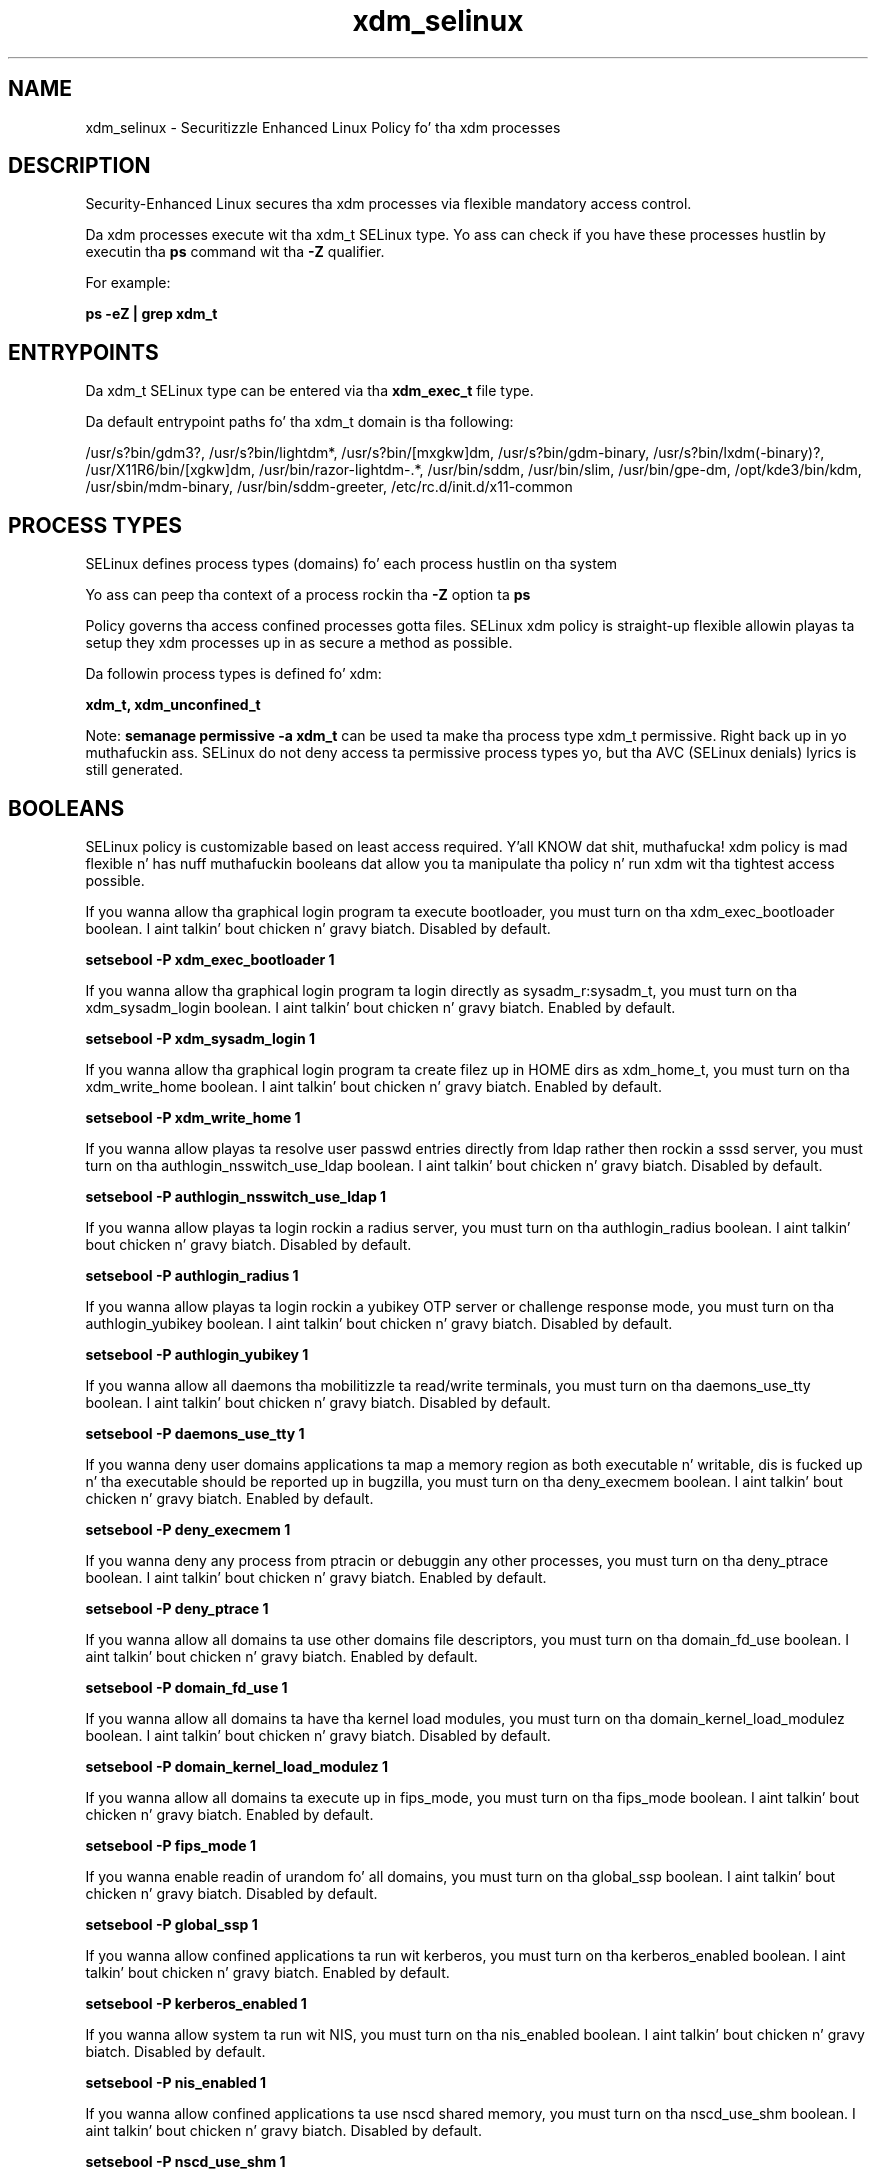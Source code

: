 .TH  "xdm_selinux"  "8"  "14-12-02" "xdm" "SELinux Policy xdm"
.SH "NAME"
xdm_selinux \- Securitizzle Enhanced Linux Policy fo' tha xdm processes
.SH "DESCRIPTION"

Security-Enhanced Linux secures tha xdm processes via flexible mandatory access control.

Da xdm processes execute wit tha xdm_t SELinux type. Yo ass can check if you have these processes hustlin by executin tha \fBps\fP command wit tha \fB\-Z\fP qualifier.

For example:

.B ps -eZ | grep xdm_t


.SH "ENTRYPOINTS"

Da xdm_t SELinux type can be entered via tha \fBxdm_exec_t\fP file type.

Da default entrypoint paths fo' tha xdm_t domain is tha following:

/usr/s?bin/gdm3?, /usr/s?bin/lightdm*, /usr/s?bin/[mxgkw]dm, /usr/s?bin/gdm-binary, /usr/s?bin/lxdm(-binary)?, /usr/X11R6/bin/[xgkw]dm, /usr/bin/razor-lightdm-.*, /usr/bin/sddm, /usr/bin/slim, /usr/bin/gpe-dm, /opt/kde3/bin/kdm, /usr/sbin/mdm-binary, /usr/bin/sddm-greeter, /etc/rc\.d/init\.d/x11-common
.SH PROCESS TYPES
SELinux defines process types (domains) fo' each process hustlin on tha system
.PP
Yo ass can peep tha context of a process rockin tha \fB\-Z\fP option ta \fBps\bP
.PP
Policy governs tha access confined processes gotta files.
SELinux xdm policy is straight-up flexible allowin playas ta setup they xdm processes up in as secure a method as possible.
.PP
Da followin process types is defined fo' xdm:

.EX
.B xdm_t, xdm_unconfined_t
.EE
.PP
Note:
.B semanage permissive -a xdm_t
can be used ta make tha process type xdm_t permissive. Right back up in yo muthafuckin ass. SELinux do not deny access ta permissive process types yo, but tha AVC (SELinux denials) lyrics is still generated.

.SH BOOLEANS
SELinux policy is customizable based on least access required. Y'all KNOW dat shit, muthafucka!  xdm policy is mad flexible n' has nuff muthafuckin booleans dat allow you ta manipulate tha policy n' run xdm wit tha tightest access possible.


.PP
If you wanna allow tha graphical login program ta execute bootloader, you must turn on tha xdm_exec_bootloader boolean. I aint talkin' bout chicken n' gravy biatch. Disabled by default.

.EX
.B setsebool -P xdm_exec_bootloader 1

.EE

.PP
If you wanna allow tha graphical login program ta login directly as sysadm_r:sysadm_t, you must turn on tha xdm_sysadm_login boolean. I aint talkin' bout chicken n' gravy biatch. Enabled by default.

.EX
.B setsebool -P xdm_sysadm_login 1

.EE

.PP
If you wanna allow tha graphical login program ta create filez up in HOME dirs as xdm_home_t, you must turn on tha xdm_write_home boolean. I aint talkin' bout chicken n' gravy biatch. Enabled by default.

.EX
.B setsebool -P xdm_write_home 1

.EE

.PP
If you wanna allow playas ta resolve user passwd entries directly from ldap rather then rockin a sssd server, you must turn on tha authlogin_nsswitch_use_ldap boolean. I aint talkin' bout chicken n' gravy biatch. Disabled by default.

.EX
.B setsebool -P authlogin_nsswitch_use_ldap 1

.EE

.PP
If you wanna allow playas ta login rockin a radius server, you must turn on tha authlogin_radius boolean. I aint talkin' bout chicken n' gravy biatch. Disabled by default.

.EX
.B setsebool -P authlogin_radius 1

.EE

.PP
If you wanna allow playas ta login rockin a yubikey OTP server or challenge response mode, you must turn on tha authlogin_yubikey boolean. I aint talkin' bout chicken n' gravy biatch. Disabled by default.

.EX
.B setsebool -P authlogin_yubikey 1

.EE

.PP
If you wanna allow all daemons tha mobilitizzle ta read/write terminals, you must turn on tha daemons_use_tty boolean. I aint talkin' bout chicken n' gravy biatch. Disabled by default.

.EX
.B setsebool -P daemons_use_tty 1

.EE

.PP
If you wanna deny user domains applications ta map a memory region as both executable n' writable, dis is fucked up n' tha executable should be reported up in bugzilla, you must turn on tha deny_execmem boolean. I aint talkin' bout chicken n' gravy biatch. Enabled by default.

.EX
.B setsebool -P deny_execmem 1

.EE

.PP
If you wanna deny any process from ptracin or debuggin any other processes, you must turn on tha deny_ptrace boolean. I aint talkin' bout chicken n' gravy biatch. Enabled by default.

.EX
.B setsebool -P deny_ptrace 1

.EE

.PP
If you wanna allow all domains ta use other domains file descriptors, you must turn on tha domain_fd_use boolean. I aint talkin' bout chicken n' gravy biatch. Enabled by default.

.EX
.B setsebool -P domain_fd_use 1

.EE

.PP
If you wanna allow all domains ta have tha kernel load modules, you must turn on tha domain_kernel_load_modulez boolean. I aint talkin' bout chicken n' gravy biatch. Disabled by default.

.EX
.B setsebool -P domain_kernel_load_modulez 1

.EE

.PP
If you wanna allow all domains ta execute up in fips_mode, you must turn on tha fips_mode boolean. I aint talkin' bout chicken n' gravy biatch. Enabled by default.

.EX
.B setsebool -P fips_mode 1

.EE

.PP
If you wanna enable readin of urandom fo' all domains, you must turn on tha global_ssp boolean. I aint talkin' bout chicken n' gravy biatch. Disabled by default.

.EX
.B setsebool -P global_ssp 1

.EE

.PP
If you wanna allow confined applications ta run wit kerberos, you must turn on tha kerberos_enabled boolean. I aint talkin' bout chicken n' gravy biatch. Enabled by default.

.EX
.B setsebool -P kerberos_enabled 1

.EE

.PP
If you wanna allow system ta run wit NIS, you must turn on tha nis_enabled boolean. I aint talkin' bout chicken n' gravy biatch. Disabled by default.

.EX
.B setsebool -P nis_enabled 1

.EE

.PP
If you wanna allow confined applications ta use nscd shared memory, you must turn on tha nscd_use_shm boolean. I aint talkin' bout chicken n' gravy biatch. Disabled by default.

.EX
.B setsebool -P nscd_use_shm 1

.EE

.PP
If you wanna enable polyinstantiated directory support, you must turn on tha polyinstantiation_enabled boolean. I aint talkin' bout chicken n' gravy biatch. Disabled by default.

.EX
.B setsebool -P polyinstantiation_enabled 1

.EE

.PP
If you wanna allow unconfined executablez ta make they stack executable.  This should never, eva be necessary. Probably indicates a funky-ass badly coded executable yo, but could indicate a attack. This executable should be reported up in bugzilla, you must turn on tha selinuxuser_execstack boolean. I aint talkin' bout chicken n' gravy biatch. Enabled by default.

.EX
.B setsebool -P selinuxuser_execstack 1

.EE

.PP
If you wanna support ecryptfs home directories, you must turn on tha use_ecryptfs_home_dirs boolean. I aint talkin' bout chicken n' gravy biatch. Disabled by default.

.EX
.B setsebool -P use_ecryptfs_home_dirs 1

.EE

.PP
If you wanna support fusefs home directories, you must turn on tha use_fusefs_home_dirs boolean. I aint talkin' bout chicken n' gravy biatch. Disabled by default.

.EX
.B setsebool -P use_fusefs_home_dirs 1

.EE

.PP
If you wanna support NFS home directories, you must turn on tha use_nfs_home_dirs boolean. I aint talkin' bout chicken n' gravy biatch. Disabled by default.

.EX
.B setsebool -P use_nfs_home_dirs 1

.EE

.PP
If you wanna support SAMBA home directories, you must turn on tha use_samba_home_dirs boolean. I aint talkin' bout chicken n' gravy biatch. Disabled by default.

.EX
.B setsebool -P use_samba_home_dirs 1

.EE

.PP
If you wanna support X userspace object manager, you must turn on tha xserver_object_manager boolean. I aint talkin' bout chicken n' gravy biatch. Enabled by default.

.EX
.B setsebool -P xserver_object_manager 1

.EE

.SH NSSWITCH DOMAIN

.PP
If you wanna allow playas ta resolve user passwd entries directly from ldap rather then rockin a sssd server fo' tha xdm_t, you must turn on tha authlogin_nsswitch_use_ldap boolean.

.EX
.B setsebool -P authlogin_nsswitch_use_ldap 1
.EE

.PP
If you wanna allow confined applications ta run wit kerberos fo' tha xdm_t, you must turn on tha kerberos_enabled boolean.

.EX
.B setsebool -P kerberos_enabled 1
.EE

.SH PORT TYPES
SELinux defines port types ta represent TCP n' UDP ports.
.PP
Yo ass can peep tha types associated wit a port by rockin tha followin command:

.B semanage port -l

.PP
Policy governs tha access confined processes gotta these ports.
SELinux xdm policy is straight-up flexible allowin playas ta setup they xdm processes up in as secure a method as possible.
.PP
Da followin port types is defined fo' xdm:

.EX
.TP 5
.B xdmcp_port_t
.TP 10
.EE


Default Defined Ports:
tcp 177
.EE
udp 177
.EE
.SH "MANAGED FILES"

Da SELinux process type xdm_t can manage filez labeled wit tha followin file types.  Da paths listed is tha default paths fo' these file types.  Note tha processes UID still need ta have DAC permissions.

.br
.B anon_inodefs_t


.br
.B auth_cache_t

	/var/cache/coolkey(/.*)?
.br

.br
.B auth_home_t

	/root/\.yubico(/.*)?
.br
	/root/\.google_authenticator
.br
	/root/\.google_authenticator~
.br
	/home/[^/]*/\.yubico(/.*)?
.br
	/home/[^/]*/\.google_authenticator
.br
	/home/[^/]*/\.google_authenticator~
.br

.br
.B cgroup_t

	/cgroup(/.*)?
.br
	/sys/fs/cgroup(/.*)?
.br

.br
.B cifs_t


.br
.B ecryptfs_t

	/home/[^/]*/\.Private(/.*)?
.br
	/home/[^/]*/\.ecryptfs(/.*)?
.br

.br
.B etc_runtime_t

	/[^/]+
.br
	/etc/mtab.*
.br
	/etc/blkid(/.*)?
.br
	/etc/nologin.*
.br
	/etc/\.fstab\.hal\..+
.br
	/halt
.br
	/fastboot
.br
	/poweroff
.br
	/etc/cmtab
.br
	/forcefsck
.br
	/\.autofsck
.br
	/\.suspended
.br
	/fsckoptions
.br
	/etc/\.updated
.br
	/var/\.updated
.br
	/\.autorelabel
.br
	/etc/securetty
.br
	/etc/nohotplug
.br
	/etc/killpower
.br
	/etc/ioctl\.save
.br
	/etc/fstab\.REVOKE
.br
	/etc/network/ifstate
.br
	/etc/sysconfig/hwconf
.br
	/etc/ptal/ptal-printd-like
.br
	/etc/sysconfig/iptables\.save
.br
	/etc/xorg\.conf\.d/00-system-setup-keyboard\.conf
.br
	/etc/X11/xorg\.conf\.d/00-system-setup-keyboard\.conf
.br

.br
.B faillog_t

	/var/log/btmp.*
.br
	/var/log/faillog.*
.br
	/var/log/tallylog.*
.br
	/var/run/faillock(/.*)?
.br

.br
.B fonts_cache_t

	/var/cache/fontconfig(/.*)?
.br

.br
.B fusefs_t

	/var/run/user/[^/]*/gvfs
.br

.br
.B gconf_home_t

	/root/\.local.*
.br
	/root/\.gconf(d)?(/.*)?
.br
	/home/[^/]*/\.local.*
.br
	/home/[^/]*/\.gconf(d)?(/.*)?
.br

.br
.B gnome_home_type


.br
.B initrc_var_run_t

	/var/run/utmp
.br
	/var/run/random-seed
.br
	/var/run/runlevel\.dir
.br
	/var/run/setmixer_flag
.br

.br
.B krb5_host_rcache_t

	/var/cache/krb5rcache(/.*)?
.br
	/var/tmp/nfs_0
.br
	/var/tmp/DNS_25
.br
	/var/tmp/host_0
.br
	/var/tmp/imap_0
.br
	/var/tmp/HTTP_23
.br
	/var/tmp/HTTP_48
.br
	/var/tmp/ldap_55
.br
	/var/tmp/ldap_487
.br
	/var/tmp/ldapmap1_0
.br

.br
.B lastlog_t

	/var/log/lastlog.*
.br

.br
.B locale_t

	/etc/locale.conf
.br
	/etc/vconsole.conf
.br
	/usr/lib/locale(/.*)?
.br
	/usr/share/locale(/.*)?
.br
	/usr/share/zoneinfo(/.*)?
.br
	/usr/share/X11/locale(/.*)?
.br
	/etc/timezone
.br
	/etc/localtime
.br
	/etc/sysconfig/clock
.br
	/etc/avahi/etc/localtime
.br
	/var/empty/sshd/etc/localtime
.br
	/var/named/chroot/etc/localtime
.br
	/var/spool/postfix/etc/localtime
.br

.br
.B nfs_t


.br
.B pam_var_console_t

	/var/run/console(/.*)?
.br

.br
.B pam_var_run_t

	/var/(db|lib|adm)/sudo(/.*)?
.br
	/var/run/sudo(/.*)?
.br
	/var/run/sepermit(/.*)?
.br
	/var/run/pam_mount(/.*)?
.br

.br
.B security_t

	/selinux
.br

.br
.B sysfs_t

	/sys(/.*)?
.br

.br
.B systemd_passwd_var_run_t

	/var/run/systemd/ask-password(/.*)?
.br
	/var/run/systemd/ask-password-block(/.*)?
.br

.br
.B user_fonts_t

	/root/\.fonts(/.*)?
.br
	/tmp/\.font-unix(/.*)?
.br
	/home/[^/]*/\.fonts(/.*)?
.br
	/home/[^/]*/\.local/share/fonts(/.*)?
.br

.br
.B user_tmp_t

	/var/run/user(/.*)?
.br
	/tmp/hsperfdata_root
.br
	/var/tmp/hsperfdata_root
.br
	/home/[^/]*/tmp
.br
	/home/[^/]*/\.tmp
.br
	/tmp/gconfd-.*
.br

.br
.B user_tmpfs_type

	all user content up in tmpfs file systems
.br

.br
.B var_auth_t

	/var/ace(/.*)?
.br
	/var/rsa(/.*)?
.br
	/var/lib/abl(/.*)?
.br
	/var/lib/rsa(/.*)?
.br
	/var/lib/pam_ssh(/.*)?
.br
	/var/run/pam_ssh(/.*)?
.br
	/var/lib/pam_shield(/.*)?
.br
	/var/opt/quest/vas/vasd(/.*)?
.br
	/var/lib/google-authenticator(/.*)?
.br

.br
.B wtmp_t

	/var/log/wtmp.*
.br

.br
.B xauth_home_t

	/root/\.xauth.*
.br
	/root/\.Xauth.*
.br
	/root/\.serverauth.*
.br
	/root/\.Xauthority.*
.br
	/var/lib/pqsql/\.xauth.*
.br
	/var/lib/pqsql/\.Xauthority.*
.br
	/var/lib/nxserver/home/\.xauth.*
.br
	/var/lib/nxserver/home/\.Xauthority.*
.br
	/home/[^/]*/\.xauth.*
.br
	/home/[^/]*/\.Xauth.*
.br
	/home/[^/]*/\.serverauth.*
.br
	/home/[^/]*/\.Xauthority.*
.br

.br
.B xdm_home_t

	/root/\.dmrc.*
.br
	/root/\.xsession-errors.*
.br
	/home/[^/]*/\.dmrc.*
.br
	/home/[^/]*/\.cache/gdm(/.*)?
.br
	/home/[^/]*/\.xsession-errors.*
.br

.br
.B xdm_lock_t


.br
.B xdm_log_t

	/var/log/[mkwx]dm\.log.*
.br
	/var/log/mdm(/.*)?
.br
	/var/log/lxdm\.log.*
.br
	/var/log/slim\.log.*
.br

.br
.B xdm_rw_etc_t

	/etc/X11/wdm(/.*)?
.br
	/etc/opt/VirtualGL(/.*)?
.br

.br
.B xdm_spool_t

	/var/spool/[mg]dm(/.*)?
.br

.br
.B xdm_tmp_t

	/tmp/\.X11-unix(/.*)?
.br
	/tmp/\.ICE-unix(/.*)?
.br
	/tmp/\.X0-lock
.br

.br
.B xdm_tmpfs_t


.br
.B xdm_var_lib_t

	/var/lib/[mxkwg]dm(/.*)?
.br
	/var/cache/[mg]dm(/.*)?
.br
	/var/lib/gdm(3)?(/.*)?
.br
	/var/lib/lxdm(/.*)?
.br
	/var/lib/lightdm(/.*)?
.br
	/var/cache/lightdm(/.*)?
.br
	/var/lib/lightdm-data(/.*)?
.br

.br
.B xdm_var_run_t

	/etc/kde[34]?/kdm/backgroundrc
.br
	/var/run/[kgm]dm(/.*)?
.br
	/var/run/gdm(3)?\.pid
.br
	/usr/lib/qt-.*/etc/settings(/.*)?
.br
	/var/run/slim.*
.br
	/var/run/lxdm(/.*)?
.br
	/var/run/slim(/.*)?
.br
	/var/run/sddm(/.*)?
.br
	/var/run/xauth(/.*)?
.br
	/var/run/xdmctl(/.*)?
.br
	/var/run/lightdm(/.*)?
.br
	/var/run/systemd/multi-session-x(/.*)?
.br
	/var/run/xdm\.pid
.br
	/var/run/lxdm\.pid
.br
	/var/run/lxdm\.auth
.br
	/var/run/gdm_socket
.br

.br
.B xkb_var_lib_t

	/var/lib/xkb(/.*)?
.br
	/usr/X11R6/lib/X11/xkb/.*
.br
	/usr/X11R6/lib/X11/xkb
.br

.br
.B xserver_log_t

	/var/[xgkw]dm(/.*)?
.br
	/usr/var/[xgkw]dm(/.*)?
.br
	/var/log/gdm(3)?(/.*)?
.br
	/var/log/Xorg.*
.br
	/var/log/XFree86.*
.br
	/var/log/lightdm(/.*)?
.br
	/var/log/nvidia-installer\.log.*
.br

.br
.B xserver_tmpfs_t


.SH FILE CONTEXTS
SELinux requires filez ta have a extended attribute ta define tha file type.
.PP
Yo ass can peep tha context of a gangbangin' file rockin tha \fB\-Z\fP option ta \fBls\bP
.PP
Policy governs tha access confined processes gotta these files.
SELinux xdm policy is straight-up flexible allowin playas ta setup they xdm processes up in as secure a method as possible.
.PP

.PP
.B EQUIVALENCE DIRECTORIES

.PP
xdm policy stores data wit multiple different file context types under tha /var/lib/lightdm directory.  If you wanna store tha data up in a gangbangin' finger-lickin' different directory you can use tha semanage command ta create a equivalence mapping.  If you wanted ta store dis data under tha /srv dirctory you would execute tha followin command:
.PP
.B semanage fcontext -a -e /var/lib/lightdm /srv/lightdm
.br
.B restorecon -R -v /srv/lightdm
.PP

.PP
xdm policy stores data wit multiple different file context types under tha /var/run/lxdm directory.  If you wanna store tha data up in a gangbangin' finger-lickin' different directory you can use tha semanage command ta create a equivalence mapping.  If you wanted ta store dis data under tha /srv dirctory you would execute tha followin command:
.PP
.B semanage fcontext -a -e /var/run/lxdm /srv/lxdm
.br
.B restorecon -R -v /srv/lxdm
.PP

.PP
xdm policy stores data wit multiple different file context types under tha /var/run/slim directory.  If you wanna store tha data up in a gangbangin' finger-lickin' different directory you can use tha semanage command ta create a equivalence mapping.  If you wanted ta store dis data under tha /srv dirctory you would execute tha followin command:
.PP
.B semanage fcontext -a -e /var/run/slim /srv/slim
.br
.B restorecon -R -v /srv/slim
.PP

.PP
.B STANDARD FILE CONTEXT

SELinux defines tha file context types fo' tha xdm, if you wanted to
store filez wit these types up in a gangbangin' finger-lickin' diffent paths, you need ta execute tha semanage command ta sepecify alternate labelin n' then use restorecon ta put tha labels on disk.

.B semanage fcontext -a -t xdm_etc_t '/srv/xdm/content(/.*)?'
.br
.B restorecon -R -v /srv/myxdm_content

Note: SELinux often uses regular expressions ta specify labels dat match multiple files.

.I Da followin file types is defined fo' xdm:


.EX
.PP
.B xdm_etc_t
.EE

- Set filez wit tha xdm_etc_t type, if you wanna store xdm filez up in tha /etc directories.


.EX
.PP
.B xdm_exec_t
.EE

- Set filez wit tha xdm_exec_t type, if you wanna transizzle a executable ta tha xdm_t domain.

.br
.TP 5
Paths:
/usr/s?bin/gdm3?, /usr/s?bin/lightdm*, /usr/s?bin/[mxgkw]dm, /usr/s?bin/gdm-binary, /usr/s?bin/lxdm(-binary)?, /usr/X11R6/bin/[xgkw]dm, /usr/bin/razor-lightdm-.*, /usr/bin/sddm, /usr/bin/slim, /usr/bin/gpe-dm, /opt/kde3/bin/kdm, /usr/sbin/mdm-binary, /usr/bin/sddm-greeter, /etc/rc\.d/init\.d/x11-common

.EX
.PP
.B xdm_home_t
.EE

- Set filez wit tha xdm_home_t type, if you wanna store xdm filez up in tha playas home directory.

.br
.TP 5
Paths:
/root/\.dmrc.*, /root/\.xsession-errors.*, /home/[^/]*/\.dmrc.*, /home/[^/]*/\.cache/gdm(/.*)?, /home/[^/]*/\.xsession-errors.*

.EX
.PP
.B xdm_lock_t
.EE

- Set filez wit tha xdm_lock_t type, if you wanna treat tha filez as xdm lock data, stored under tha /var/lock directory


.EX
.PP
.B xdm_log_t
.EE

- Set filez wit tha xdm_log_t type, if you wanna treat tha data as xdm log data, probably stored under tha /var/log directory.

.br
.TP 5
Paths:
/var/log/[mkwx]dm\.log.*, /var/log/mdm(/.*)?, /var/log/lxdm\.log.*, /var/log/slim\.log.*

.EX
.PP
.B xdm_rw_etc_t
.EE

- Set filez wit tha xdm_rw_etc_t type, if you wanna store xdm rw filez up in tha /etc directories.

.br
.TP 5
Paths:
/etc/X11/wdm(/.*)?, /etc/opt/VirtualGL(/.*)?

.EX
.PP
.B xdm_spool_t
.EE

- Set filez wit tha xdm_spool_t type, if you wanna store tha xdm filez under tha /var/spool directory.


.EX
.PP
.B xdm_tmp_t
.EE

- Set filez wit tha xdm_tmp_t type, if you wanna store xdm temporary filez up in tha /tmp directories.

.br
.TP 5
Paths:
/tmp/\.X11-unix(/.*)?, /tmp/\.ICE-unix(/.*)?, /tmp/\.X0-lock

.EX
.PP
.B xdm_tmpfs_t
.EE

- Set filez wit tha xdm_tmpfs_t type, if you wanna store xdm filez on a tmpfs file system.


.EX
.PP
.B xdm_unconfined_exec_t
.EE

- Set filez wit tha xdm_unconfined_exec_t type, if you wanna transizzle a executable ta tha xdm_unconfined_t domain.

.br
.TP 5
Paths:
/etc/[mg]dm/Init(/.*)?, /etc/[mg]dm/PostLogin(/.*)?, /etc/[mg]dm/PreSession(/.*)?, /etc/[mg]dm/PostSession(/.*)?

.EX
.PP
.B xdm_var_lib_t
.EE

- Set filez wit tha xdm_var_lib_t type, if you wanna store tha xdm filez under tha /var/lib directory.

.br
.TP 5
Paths:
/var/lib/[mxkwg]dm(/.*)?, /var/cache/[mg]dm(/.*)?, /var/lib/gdm(3)?(/.*)?, /var/lib/lxdm(/.*)?, /var/lib/lightdm(/.*)?, /var/cache/lightdm(/.*)?, /var/lib/lightdm-data(/.*)?

.EX
.PP
.B xdm_var_run_t
.EE

- Set filez wit tha xdm_var_run_t type, if you wanna store tha xdm filez under tha /run or /var/run directory.

.br
.TP 5
Paths:
/etc/kde[34]?/kdm/backgroundrc, /var/run/[kgm]dm(/.*)?, /var/run/gdm(3)?\.pid, /usr/lib/qt-.*/etc/settings(/.*)?, /var/run/slim.*, /var/run/lxdm(/.*)?, /var/run/slim(/.*)?, /var/run/sddm(/.*)?, /var/run/xauth(/.*)?, /var/run/xdmctl(/.*)?, /var/run/lightdm(/.*)?, /var/run/systemd/multi-session-x(/.*)?, /var/run/xdm\.pid, /var/run/lxdm\.pid, /var/run/lxdm\.auth, /var/run/gdm_socket

.PP
Note: File context can be temporarily modified wit tha chcon command. Y'all KNOW dat shit, muthafucka!  If you wanna permanently chizzle tha file context you need ta use the
.B semanage fcontext
command. Y'all KNOW dat shit, muthafucka!  This will modify tha SELinux labelin database.  Yo ass will need ta use
.B restorecon
to apply tha labels.

.SH "COMMANDS"
.B semanage fcontext
can also be used ta manipulate default file context mappings.
.PP
.B semanage permissive
can also be used ta manipulate whether or not a process type is permissive.
.PP
.B semanage module
can also be used ta enable/disable/install/remove policy modules.

.B semanage port
can also be used ta manipulate tha port definitions

.B semanage boolean
can also be used ta manipulate tha booleans

.PP
.B system-config-selinux
is a GUI tool available ta customize SELinux policy settings.

.SH AUTHOR
This manual page was auto-generated using
.B "sepolicy manpage".

.SH "SEE ALSO"
selinux(8), xdm(8), semanage(8), restorecon(8), chcon(1), sepolicy(8)
, setsebool(8), xdm_unconfined_selinux(8), xdm_unconfined_selinux(8)</textarea>

<div id="button">
<br/>
<input type="submit" name="translate" value="Tranzizzle Dis Shiznit" />
</div>

</form> 

</div>

<div id="space3"></div>
<div id="disclaimer"><h2>Use this to translate your words into gangsta</h2>
<h2>Click <a href="more.html">here</a> to learn more about Gizoogle</h2></div>

</body>
</html>
